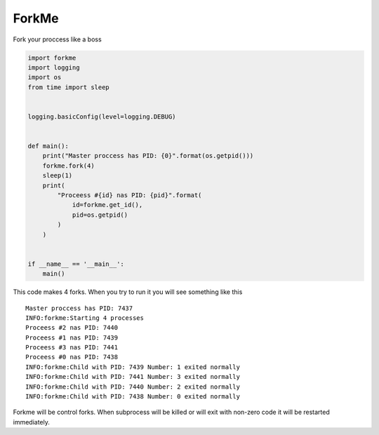 ForkMe
======

Fork your proccess like a boss

.. code-block:: python

    import forkme
    import logging
    import os
    from time import sleep


    logging.basicConfig(level=logging.DEBUG)


    def main():
        print("Master proccess has PID: {0}".format(os.getpid()))
        forkme.fork(4)
        sleep(1)
        print(
            "Proceess #{id} nas PID: {pid}".format(
                id=forkme.get_id(),
                pid=os.getpid()
            )
        )


    if __name__ == '__main__':
        main()


This code makes 4 forks. When you try to run it you will see something like this ::

    Master proccess has PID: 7437
    INFO:forkme:Starting 4 processes
    Proceess #2 nas PID: 7440
    Proceess #1 nas PID: 7439
    Proceess #3 nas PID: 7441
    Proceess #0 nas PID: 7438
    INFO:forkme:Child with PID: 7439 Number: 1 exited normally
    INFO:forkme:Child with PID: 7441 Number: 3 exited normally
    INFO:forkme:Child with PID: 7440 Number: 2 exited normally
    INFO:forkme:Child with PID: 7438 Number: 0 exited normally


Forkme will be control forks. When subprocess will be killed or will exit with 
non-zero code it will be restarted immediately.

